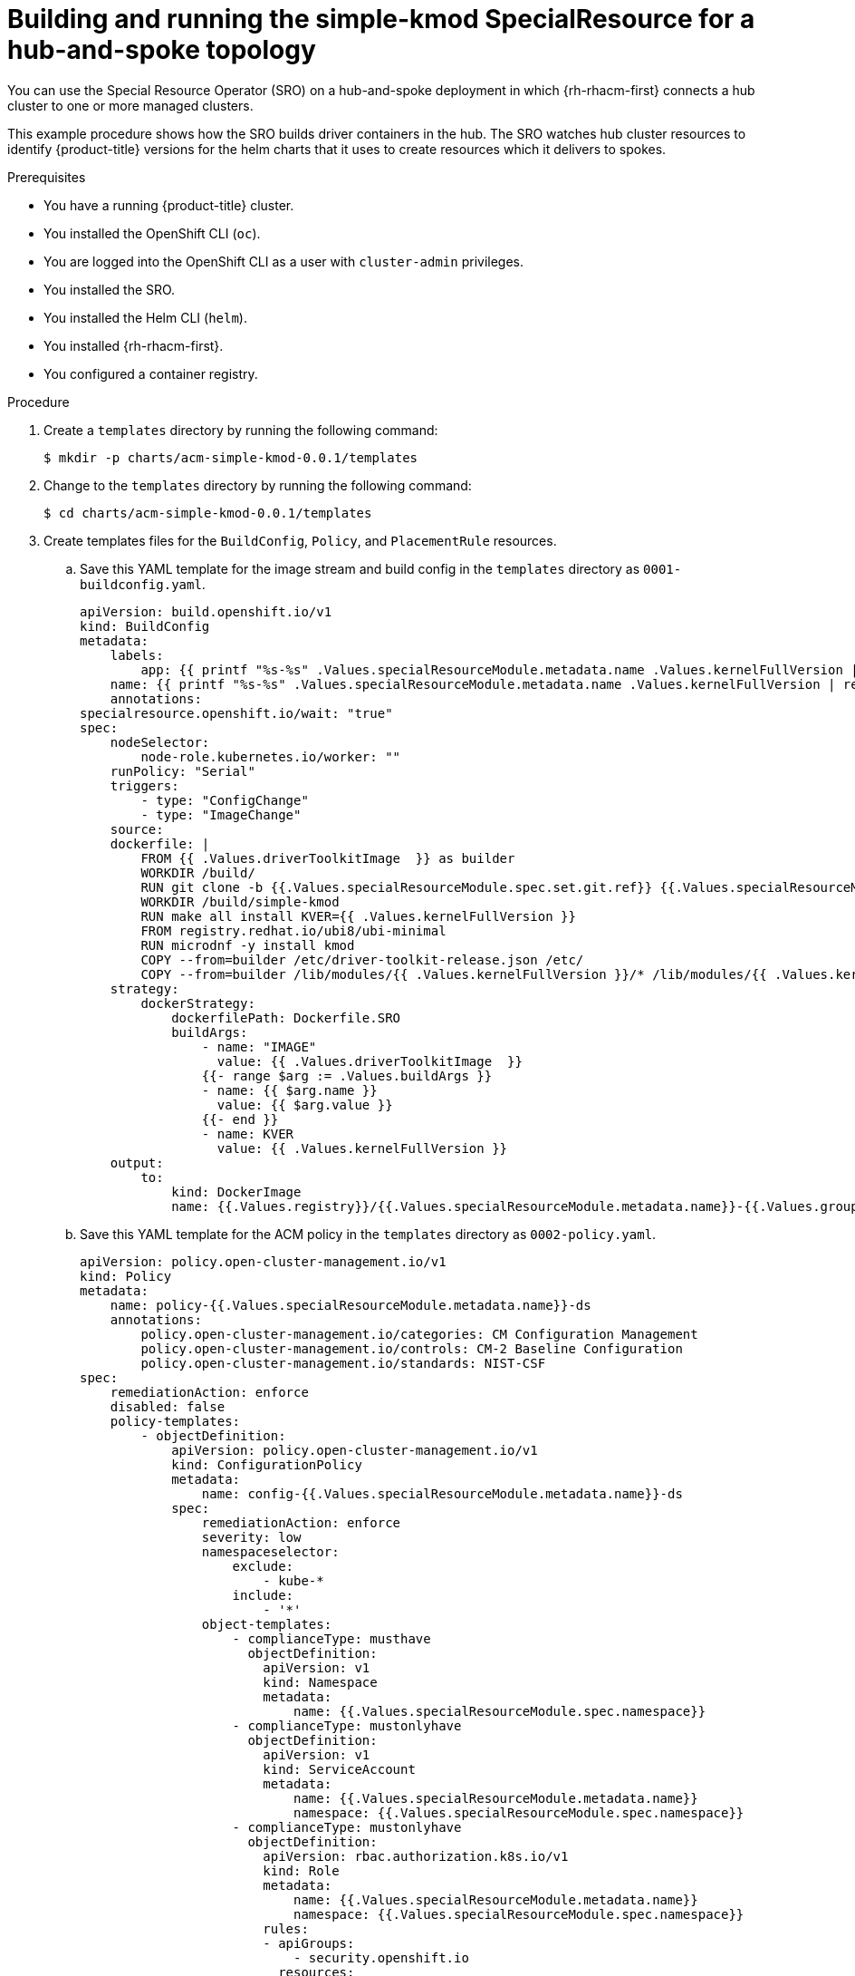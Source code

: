// Module included in the following assemblies:
//
// * hardware_enablement/psap-special-resource-operator.adoc

:_content-type: PROCEDURE
[id="deploy-simple-kmod-using-crd"]
= Building and running the simple-kmod SpecialResource for a hub-and-spoke topology

You can use the Special Resource Operator (SRO) on a hub-and-spoke deployment in which {rh-rhacm-first} connects a hub cluster to one or more managed clusters.

This example procedure shows how the SRO builds driver containers in the hub. The SRO watches hub cluster resources to identify {product-title} versions for the helm charts that it uses to create resources which it delivers to spokes.

.Prerequisites

* You have a running {product-title} cluster.
* You installed the OpenShift CLI (`oc`).
* You are logged into the OpenShift CLI as a user with `cluster-admin` privileges.
* You installed the SRO.
* You installed the Helm CLI (`helm`).
* You installed {rh-rhacm-first}.
* You configured a container registry.

.Procedure

. Create a `templates` directory by running the following command:
+
[source,terminal]
----
$ mkdir -p charts/acm-simple-kmod-0.0.1/templates
----

. Change to the `templates` directory by running the following command:
+
[source,terminal]
----
$ cd charts/acm-simple-kmod-0.0.1/templates
----

. Create templates files for the `BuildConfig`, `Policy`, and `PlacementRule` resources.
.. Save this YAML template for the image stream and build config in the `templates` directory as `0001-buildconfig.yaml`.
+
[source,yaml]
----
apiVersion: build.openshift.io/v1
kind: BuildConfig
metadata:
    labels:
        app: {{ printf "%s-%s" .Values.specialResourceModule.metadata.name .Values.kernelFullVersion | replace "." "-" | replace "_" "-" | trunc 63 }}
    name: {{ printf "%s-%s" .Values.specialResourceModule.metadata.name .Values.kernelFullVersion | replace "." "-" | replace "_" "-" | trunc 63 }}
    annotations:
specialresource.openshift.io/wait: "true"
spec:
    nodeSelector:
        node-role.kubernetes.io/worker: ""
    runPolicy: "Serial"
    triggers:
        - type: "ConfigChange"
        - type: "ImageChange"
    source:
    dockerfile: |
        FROM {{ .Values.driverToolkitImage  }} as builder
        WORKDIR /build/
        RUN git clone -b {{.Values.specialResourceModule.spec.set.git.ref}} {{.Values.specialResourceModule.spec.set.git.uri}}
        WORKDIR /build/simple-kmod
        RUN make all install KVER={{ .Values.kernelFullVersion }}
        FROM registry.redhat.io/ubi8/ubi-minimal
        RUN microdnf -y install kmod
        COPY --from=builder /etc/driver-toolkit-release.json /etc/
        COPY --from=builder /lib/modules/{{ .Values.kernelFullVersion }}/* /lib/modules/{{ .Values.kernelFullVersion }}/
    strategy:
        dockerStrategy:
            dockerfilePath: Dockerfile.SRO
            buildArgs:
                - name: "IMAGE"
                  value: {{ .Values.driverToolkitImage  }}
                {{- range $arg := .Values.buildArgs }}
                - name: {{ $arg.name }}
                  value: {{ $arg.value }}
                {{- end }}
                - name: KVER
                  value: {{ .Values.kernelFullVersion }}
    output:
        to:
            kind: DockerImage
            name: {{.Values.registry}}/{{.Values.specialResourceModule.metadata.name}}-{{.Values.groupName.driverContainer}}:{{.Values.kernelFullVersion}}
----
.. Save this YAML template for the ACM policy in the `templates` directory as `0002-policy.yaml`.
+
[source,yaml]
----
apiVersion: policy.open-cluster-management.io/v1
kind: Policy
metadata:
    name: policy-{{.Values.specialResourceModule.metadata.name}}-ds
    annotations:
        policy.open-cluster-management.io/categories: CM Configuration Management
        policy.open-cluster-management.io/controls: CM-2 Baseline Configuration
        policy.open-cluster-management.io/standards: NIST-CSF
spec:
    remediationAction: enforce
    disabled: false
    policy-templates:
        - objectDefinition:
            apiVersion: policy.open-cluster-management.io/v1
            kind: ConfigurationPolicy
            metadata:
                name: config-{{.Values.specialResourceModule.metadata.name}}-ds
            spec:
                remediationAction: enforce
                severity: low
                namespaceselector:
                    exclude:
                        - kube-*
                    include:
                        - '*'
                object-templates:
                    - complianceType: musthave
                      objectDefinition:
                        apiVersion: v1
                        kind: Namespace
                        metadata:
                            name: {{.Values.specialResourceModule.spec.namespace}}
                    - complianceType: mustonlyhave
                      objectDefinition:
                        apiVersion: v1
                        kind: ServiceAccount
                        metadata:
                            name: {{.Values.specialResourceModule.metadata.name}}
                            namespace: {{.Values.specialResourceModule.spec.namespace}}
                    - complianceType: mustonlyhave
                      objectDefinition:
                        apiVersion: rbac.authorization.k8s.io/v1
                        kind: Role
                        metadata:
                            name: {{.Values.specialResourceModule.metadata.name}}
                            namespace: {{.Values.specialResourceModule.spec.namespace}}
                        rules:
                        - apiGroups:
                            - security.openshift.io
                          resources:
                            - securitycontextconstraints
                          verbs:
                            - use
                          resourceNames:
                            - privileged
                    - complianceType: mustonlyhave
                      objectDefinition:
                        apiVersion: rbac.authorization.k8s.io/v1
                        kind: RoleBinding
                        metadata:
                            name: {{.Values.specialResourceModule.metadata.name}}
                            namespace: {{.Values.specialResourceModule.spec.namespace}}
                        roleRef:
                            apiGroup: rbac.authorization.k8s.io
                            kind: Role
                            name: {{.Values.specialResourceModule.metadata.name}}
                        subjects:
                        - kind: ServiceAccount
                          name: {{.Values.specialResourceModule.metadata.name}}
                          namespace: {{.Values.specialResourceModule.spec.namespace}}
                    - complianceType: musthave
                      objectDefinition:
                        apiVersion: apps/v1
                        kind: DaemonSet
                        metadata:
                            labels:
                                app: {{ printf "%s-%s" .Values.specialResourceModule.metadata.name .Values.kernelFullVersion | replace "." "-" | replace "_" "-" | trunc 63 }}
                            name: {{ printf "%s-%s" .Values.specialResourceModule.metadata.name .Values.kernelFullVersion | replace "." "-" | replace "_" "-" | trunc 63 }}
                            namespace: {{.Values.specialResourceModule.spec.namespace}}
                        spec:
                            updateStrategy:
                                type: OnDelete
                            selector:
                                matchLabels:
                                    app: {{ printf "%s-%s" .Values.specialResourceModule.metadata.name .Values.kernelFullVersion | replace "." "-" | replace "_" "-" | trunc 63 }}
                            template:
                                metadata:
                                    labels:
                                        app: {{ printf "%s-%s" .Values.specialResourceModule.metadata.name .Values.kernelFullVersion | replace "." "-" | replace "_" "-" | trunc 63 }}
                                spec:
                                    priorityClassName: system-node-critical
                                    serviceAccount: {{.Values.specialResourceModule.metadata.name}}
                                    serviceAccountName: {{.Values.specialResourceModule.metadata.name}}
                                    containers:
                                    - image: {{.Values.registry}}/{{.Values.specialResourceModule.metadata.name}}-{{.Values.groupName.driverContainer}}:{{.Values.kernelFullVersion}}
                                      name: {{.Values.specialResourceModule.metadata.name}}
                                      imagePullPolicy: Always
                                      command: [sleep, infinity]
                                      lifecycle:
                                        preStop:
                                            exec:
                                                command: ["modprobe", "-r", "-a" , "simple-kmod", "simple-procfs-kmod"]
                                      securityContext:
                                        privileged: true
----
.. Save this YAML template for the placement of policies in the `templates` directory as `0003-policy.yaml`.
+
[source,yaml]
----
apiVersion: apps.open-cluster-management.io/v1
kind: PlacementRule
metadata:
    name: {{.Values.specialResourceModule.metadata.name}}-placement
spec:
    clusterConditions:
    - status: "True"
      type: ManagedClusterConditionAvailable
    clusterSelector:
      matchExpressions:
      - key: name
        operator: NotIn
        values:
        - local-cluster
---
apiVersion: policy.open-cluster-management.io/v1
kind: PlacementBinding
metadata:
    name: {{.Values.specialResourceModule.metadata.name}}-binding
placementRef:
    apiGroup: apps.open-cluster-management.io
    kind: PlacementRule
    name: {{.Values.specialResourceModule.metadata.name}}-placement
subjects:
    - apiGroup: policy.open-cluster-management.io
      kind: Policy
      name: policy-{{.Values.specialResourceModule.metadata.name}}-ds
----
+
.. Change into the `charts/acm-simple-kmod-0.0.1` directory by running the following command:
+
[source,terminal]
----
cd ..
----
.. Save the following YAML template for the chart as `Chart.yaml` in the `charts/acm-simple-kmod-0.0.1` directory:
+
[source,yaml]
----
apiVersion: v2
name: acm-simple-kmod
description: Build ACM enabled simple-kmod driver with SpecialResourceOperator
icon: https://avatars.githubusercontent.com/u/55542927
type: application
version: 0.0.1
appVersion: 1.6.4
----
. From the `charts` directory, create the chart using the command:
+
[source,terminal]
----
$ helm package acm-simple-kmod-0.0.1/
----
+
.Example output
[source,terminal]
----
Successfully packaged chart and saved it to: <directory>/charts/acm-simple-kmod-0.0.1.tgz
----

. Create a config map to store the chart files.
.. Create a directory for the config map files by running the following command:
+
[source,terminal]
----
$ mkdir cm
----
.. Copy the Helm chart into the `cm` directory by running the following command:
+
[source, terminal]
----
$ cp acm-simple-kmod-0.0.1.tgz cm/acm-simple-kmod-0.0.1.tgz
----
.. Create an index file specifying the Helm repository that contains the Helm chart by running the following command:
+
[source, terminal]
----
$ helm repo index cm --url=cm://acm-simple-kmod/acm-simple-kmod-chart
----
.. Create a namespace for the objects defined in the Helm chart by running the following command:
+
[source, terminal]
----
$ oc create namespace acm-simple-kmod
----
.. Create the config map object by running the following command:
+
[source, terminal]
----
$ oc create cm acm-simple-kmod-chart --from-file=cm/index.yaml --from-file=cm/acm-simple-kmod-0.0.1.tgz -n acm-simple-kmod
----

. Use the following `SpecialResourceModule` manifest to deploy the `simple-kmod` object using the Helm chart that you created in the config map. Save this YAML file as `acm-simple-kmod.yaml`:
+
[source,yaml]
----
apiVersion: sro.openshift.io/v1beta1
kind: SpecialResourceModule
metadata:
    name: acm-simple-kmod
spec:
    namespace: acm-simple-kmod
    chart:
        name: acm-simple-kmod
        version: 0.0.1
        repository:
            name: acm-simple-kmod
            url: cm://acm-simple-kmod/acm-simple-kmod-chart
    set:
        kind: Values
        apiVersion: sro.openshift.io/v1beta1
        buildArgs:
            - name: "KMODVER"
              value: "SRO"
        registry: <your_registry>  <1>
        git:
            ref: master
            uri: https://github.com/openshift-psap/kvc-simple-kmod.git
    watch:
            - path: "$.metadata.labels.openshiftVersion"
              apiVersion: cluster.open-cluster-management.io/v1
              kind: ManagedCluster
              name: spoke1
----
<1> Specify the URL for a registry that you have configured.

. Create the special resource module by running the following command:
+
[source,terminal]
----
$ oc apply -f charts/examples/acm-simple-kmod.yaml
----

.Verification

. Check the status of the build pods by running the following command:
+
[source,terminal]
----
$ KUBECONFIG=~/hub/auth/kubeconfig oc get pod -n acm-simple-kmod
----
+
.Example output
[source,terminal]
----
NAME                                                   READY   STATUS      RESTARTS   AGE
acm-simple-kmod-4-18-0-305-34-2-el8-4-x86-64-1-build   0/1     Completed   0          42m
----

. Check that the policies have been created by running the following command:
+
[source,terminal]
----
$ KUBECONFIG=~/hub/auth/kubeconfig oc get placementrules,placementbindings,policies -n acm-simple-kmod
----
+
.Example output
[source,terminal]
----
NAME                                                                      AGE   REPLICAS
placementrule.apps.open-cluster-management.io/acm-simple-kmod-placement   40m

NAME                                                                         AGE
placementbinding.policy.open-cluster-management.io/acm-simple-kmod-binding   40m

NAME                                                                 REMEDIATION ACTION   COMPLIANCE STATE   AGE
policy.policy.open-cluster-management.io/policy-acm-simple-kmod-ds   enforce              Compliant          40m
----

. Check that the resources have been reconciled by running the following command:
+
[source,terminal]
----
$ KUBECONFIG=~/hub/auth/kubeconfig oc get specialresourcemodule acm-simple-kmod -o json | jq -r '.status'
----
+
.Example output
[source,terminal]
----
{
  "versions": {
    "quay.io/openshift-release-dev/ocp-v4.0-art-dev@sha256:6a3330ef5a178435721ff4efdde762261a9c55212e9b4534385e04037693fbe4": {
      "complete": true
    }
  }
}
----

. Check that the resources are running in the spoke by running the following command:
+
[source,terminal]
----
$ KUBECONFIG=~/spoke1/kubeconfig oc get ds,pod -n acm-simple-kmod
----
+
.Example output
[source,terminal]
----
AME                                                          DESIRED   CURRENT   READY   UP-TO-DATE   AVAILABLE   NODE SELECTOR   AGE
daemonset.apps/acm-simple-kmod-4-18-0-305-45-1-el8-4-x86-64   3         3         3       3            3           <none>          26m

NAME                                                     READY   STATUS    RESTARTS   AGE
pod/acm-simple-kmod-4-18-0-305-45-1-el8-4-x86-64-brw78   1/1     Running   0          26m
pod/acm-simple-kmod-4-18-0-305-45-1-el8-4-x86-64-fqh5h   1/1     Running   0          26m
pod/acm-simple-kmod-4-18-0-305-45-1-el8-4-x86-64-m9sfd   1/1     Running   0          26m
----
